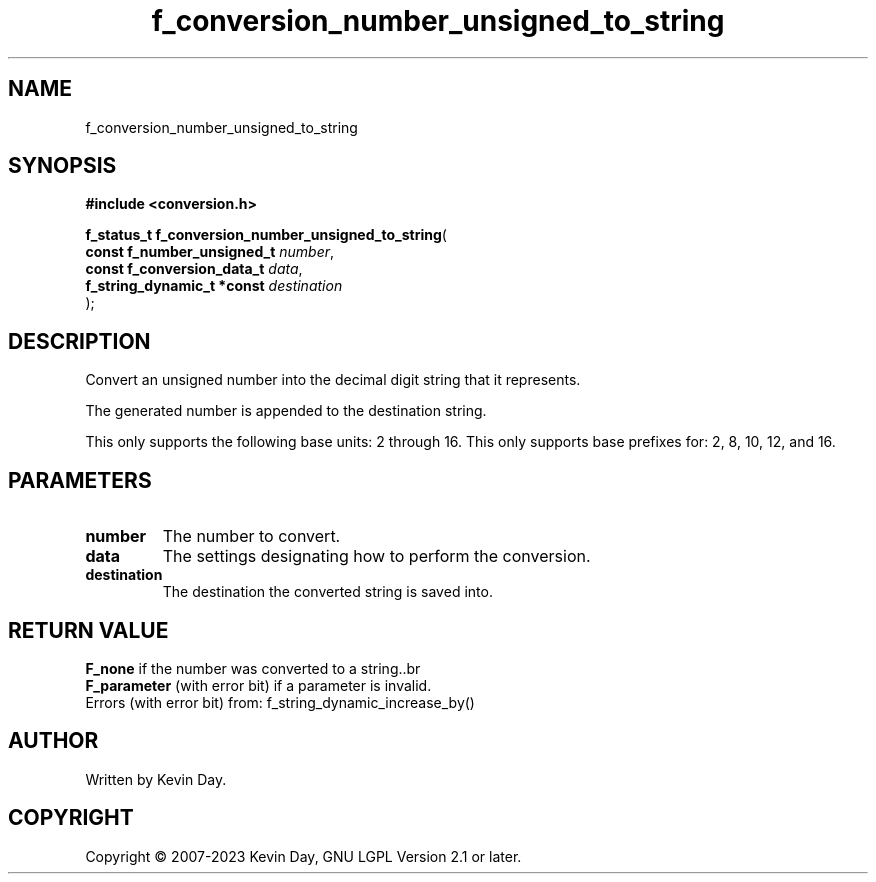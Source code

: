 .TH f_conversion_number_unsigned_to_string "3" "July 2023" "FLL - Featureless Linux Library 0.6.6" "Library Functions"
.SH "NAME"
f_conversion_number_unsigned_to_string
.SH SYNOPSIS
.nf
.B #include <conversion.h>
.sp
\fBf_status_t f_conversion_number_unsigned_to_string\fP(
    \fBconst f_number_unsigned_t \fP\fInumber\fP,
    \fBconst f_conversion_data_t \fP\fIdata\fP,
    \fBf_string_dynamic_t *const \fP\fIdestination\fP
);
.fi
.SH DESCRIPTION
.PP
Convert an unsigned number into the decimal digit string that it represents.
.PP
The generated number is appended to the destination string.
.PP
This only supports the following base units: 2 through 16. This only supports base prefixes for: 2, 8, 10, 12, and 16.
.SH PARAMETERS
.TP
.B number
The number to convert.

.TP
.B data
The settings designating how to perform the conversion.

.TP
.B destination
The destination the converted string is saved into.

.SH RETURN VALUE
.PP
\fBF_none\fP if the number was converted to a string..br
.br
\fBF_parameter\fP (with error bit) if a parameter is invalid.
.br
Errors (with error bit) from: f_string_dynamic_increase_by()
.SH AUTHOR
Written by Kevin Day.
.SH COPYRIGHT
.PP
Copyright \(co 2007-2023 Kevin Day, GNU LGPL Version 2.1 or later.
